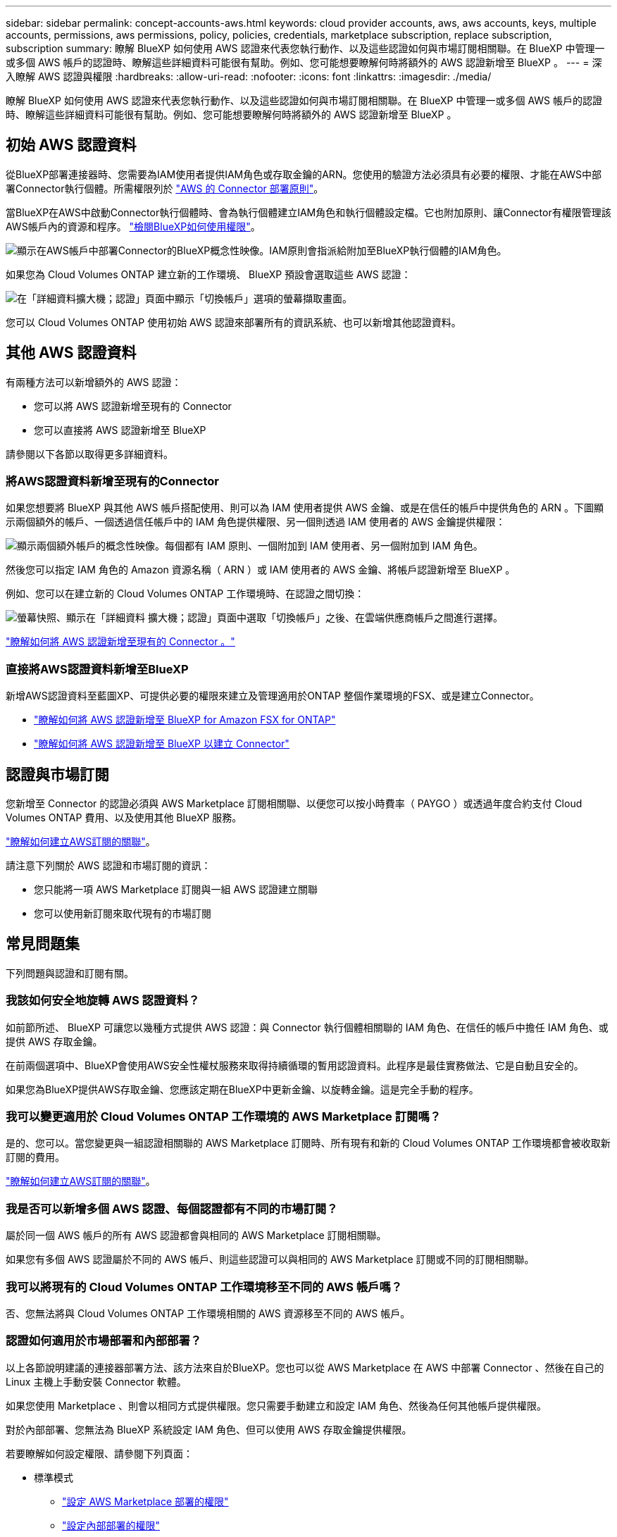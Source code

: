 ---
sidebar: sidebar 
permalink: concept-accounts-aws.html 
keywords: cloud provider accounts, aws, aws accounts, keys, multiple accounts, permissions, aws permissions, policy, policies, credentials, marketplace subscription, replace subscription, subscription 
summary: 瞭解 BlueXP 如何使用 AWS 認證來代表您執行動作、以及這些認證如何與市場訂閱相關聯。在 BlueXP 中管理一或多個 AWS 帳戶的認證時、瞭解這些詳細資料可能很有幫助。例如、您可能想要瞭解何時將額外的 AWS 認證新增至 BlueXP 。 
---
= 深入瞭解 AWS 認證與權限
:hardbreaks:
:allow-uri-read: 
:nofooter: 
:icons: font
:linkattrs: 
:imagesdir: ./media/


[role="lead"]
瞭解 BlueXP 如何使用 AWS 認證來代表您執行動作、以及這些認證如何與市場訂閱相關聯。在 BlueXP 中管理一或多個 AWS 帳戶的認證時、瞭解這些詳細資料可能很有幫助。例如、您可能想要瞭解何時將額外的 AWS 認證新增至 BlueXP 。



== 初始 AWS 認證資料

從BlueXP部署連接器時、您需要為IAM使用者提供IAM角色或存取金鑰的ARN。您使用的驗證方法必須具有必要的權限、才能在AWS中部署Connector執行個體。所需權限列於 link:task-install-connector-aws-bluexp.html#step-2-set-up-aws-permissions["AWS 的 Connector 部署原則"]。

當BlueXP在AWS中啟動Connector執行個體時、會為執行個體建立IAM角色和執行個體設定檔。它也附加原則、讓Connector有權限管理該AWS帳戶內的資源和程序。 link:reference-permissions-aws.html["檢閱BlueXP如何使用權限"]。

image:diagram_permissions_initial_aws.png["顯示在AWS帳戶中部署Connector的BlueXP概念性映像。IAM原則會指派給附加至BlueXP執行個體的IAM角色。"]

如果您為 Cloud Volumes ONTAP 建立新的工作環境、 BlueXP 預設會選取這些 AWS 認證：

image:screenshot_accounts_select_aws.gif["在「詳細資料擴大機；認證」頁面中顯示「切換帳戶」選項的螢幕擷取畫面。"]

您可以 Cloud Volumes ONTAP 使用初始 AWS 認證來部署所有的資訊系統、也可以新增其他認證資料。



== 其他 AWS 認證資料

有兩種方法可以新增額外的 AWS 認證：

* 您可以將 AWS 認證新增至現有的 Connector
* 您可以直接將 AWS 認證新增至 BlueXP


請參閱以下各節以取得更多詳細資料。



=== 將AWS認證資料新增至現有的Connector

如果您想要將 BlueXP 與其他 AWS 帳戶搭配使用、則可以為 IAM 使用者提供 AWS 金鑰、或是在信任的帳戶中提供角色的 ARN 。下圖顯示兩個額外的帳戶、一個透過信任帳戶中的 IAM 角色提供權限、另一個則透過 IAM 使用者的 AWS 金鑰提供權限：

image:diagram_permissions_multiple_aws.png["顯示兩個額外帳戶的概念性映像。每個都有 IAM 原則、一個附加到 IAM 使用者、另一個附加到 IAM 角色。"]

然後您可以指定 IAM 角色的 Amazon 資源名稱（ ARN ）或 IAM 使用者的 AWS 金鑰、將帳戶認證新增至 BlueXP 。

例如、您可以在建立新的 Cloud Volumes ONTAP 工作環境時、在認證之間切換：

image:screenshot_accounts_switch_aws.png["螢幕快照、顯示在「詳細資料  擴大機；認證」頁面中選取「切換帳戶」之後、在雲端供應商帳戶之間進行選擇。"]

link:task-adding-aws-accounts.html#add-additional-credentials-to-a-connector["瞭解如何將 AWS 認證新增至現有的 Connector 。"]



=== 直接將AWS認證資料新增至BlueXP

新增AWS認證資料至藍圖XP、可提供必要的權限來建立及管理適用於ONTAP 整個作業環境的FSX、或是建立Connector。

* link:task-adding-aws-accounts.html#add-credentials-to-bluexp-for-creating-a-connector["瞭解如何將 AWS 認證新增至 BlueXP for Amazon FSX for ONTAP"^]
* link:task-adding-aws-accounts.html#add-additional-credentials-to-a-connector["瞭解如何將 AWS 認證新增至 BlueXP 以建立 Connector"]




== 認證與市場訂閱

您新增至 Connector 的認證必須與 AWS Marketplace 訂閱相關聯、以便您可以按小時費率（ PAYGO ）或透過年度合約支付 Cloud Volumes ONTAP 費用、以及使用其他 BlueXP 服務。

link:task-adding-aws-accounts.html#subscribe["瞭解如何建立AWS訂閱的關聯"]。

請注意下列關於 AWS 認證和市場訂閱的資訊：

* 您只能將一項 AWS Marketplace 訂閱與一組 AWS 認證建立關聯
* 您可以使用新訂閱來取代現有的市場訂閱




== 常見問題集

下列問題與認證和訂閱有關。



=== 我該如何安全地旋轉 AWS 認證資料？

如前節所述、 BlueXP 可讓您以幾種方式提供 AWS 認證：與 Connector 執行個體相關聯的 IAM 角色、在信任的帳戶中擔任 IAM 角色、或提供 AWS 存取金鑰。

在前兩個選項中、BlueXP會使用AWS安全性權杖服務來取得持續循環的暫用認證資料。此程序是最佳實務做法、它是自動且安全的。

如果您為BlueXP提供AWS存取金鑰、您應該定期在BlueXP中更新金鑰、以旋轉金鑰。這是完全手動的程序。



=== 我可以變更適用於 Cloud Volumes ONTAP 工作環境的 AWS Marketplace 訂閱嗎？

是的、您可以。當您變更與一組認證相關聯的 AWS Marketplace 訂閱時、所有現有和新的 Cloud Volumes ONTAP 工作環境都會被收取新訂閱的費用。

link:task-adding-aws-accounts.html#subscribe["瞭解如何建立AWS訂閱的關聯"]。



=== 我是否可以新增多個 AWS 認證、每個認證都有不同的市場訂閱？

屬於同一個 AWS 帳戶的所有 AWS 認證都會與相同的 AWS Marketplace 訂閱相關聯。

如果您有多個 AWS 認證屬於不同的 AWS 帳戶、則這些認證可以與相同的 AWS Marketplace 訂閱或不同的訂閱相關聯。



=== 我可以將現有的 Cloud Volumes ONTAP 工作環境移至不同的 AWS 帳戶嗎？

否、您無法將與 Cloud Volumes ONTAP 工作環境相關的 AWS 資源移至不同的 AWS 帳戶。



=== 認證如何適用於市場部署和內部部署？

以上各節說明建議的連接器部署方法、該方法來自於BlueXP。您也可以從 AWS Marketplace 在 AWS 中部署 Connector 、然後在自己的 Linux 主機上手動安裝 Connector 軟體。

如果您使用 Marketplace 、則會以相同方式提供權限。您只需要手動建立和設定 IAM 角色、然後為任何其他帳戶提供權限。

對於內部部署、您無法為 BlueXP 系統設定 IAM 角色、但可以使用 AWS 存取金鑰提供權限。

若要瞭解如何設定權限、請參閱下列頁面：

* 標準模式
+
** link:task-install-connector-aws-marketplace.html#step-2-set-up-aws-permissions["設定 AWS Marketplace 部署的權限"]
** link:task-install-connector-on-prem.html#step-4-set-up-cloud-permissions["設定內部部署的權限"]


* link:task-prepare-restricted-mode.html#step-6-prepare-cloud-permissions["設定受限模式的權限"]
* link:task-prepare-private-mode.html#step-6-prepare-cloud-permissions["設定私有模式的權限"]

